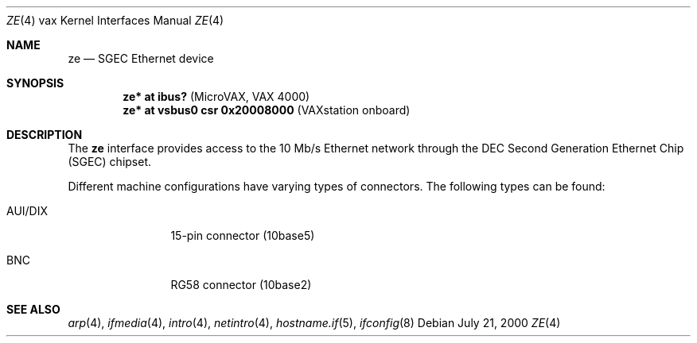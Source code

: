 .\"	$OpenBSD: ze.4,v 1.8 2003/11/09 16:06:07 jmc Exp $
.\"
.\" Copyright (c) 2000 Brandon Creighton
.\"
.\" Redistribution and use in source and binary forms, with or without
.\" modification, are permitted provided that the following conditions
.\" are met:
.\" 1. Redistributions of source code must retain the above copyright
.\"    notice, this list of conditions and the following disclaimer.
.\" 2. Redistributions in binary form must reproduce the above copyright
.\"    notice, this list of conditions and the following disclaimer in the
.\"    documentation and/or other materials provided with the distribution.
.\"
.\" THIS SOFTWARE IS PROVIDED ``AS IS'' AND ANY EXPRESS OR IMPLIED
.\" WARRANTIES, INCLUDING, BUT NOT LIMITED TO, IMPLIED WARRANTIES OF
.\" MERCHANTABILITY AND FITNESS FOR A PARTICULAR PURPOSE ARE DISCLAIMED.
.\" IN NO EVENT SHALL THE AUTHOR OR CONTRIBUTORS BE LIABLE FOR ANY DIRECT,
.\" INDIRECT, INCIDENTAL, SPECIAL, EXEMPLARY, OR CONSEQUENTIAL DAMAGES
.\" (INCLUDING, BUT NOT LIMITED TO, PROCUREMENT OF SUBSTITUTE GOODS OR
.\" SERVICES; LOSS OF USE, DATA, OR PROFITS; OR BUSINESS INTERRUPTION)
.\" HOWEVER CAUSED AND ON ANY THEORY OF LIABILITY, WHETHER IN CONTRACT,
.\" STRICT LIABILITY, OR TORT (INCLUDING NEGLIGENCE OR OTHERWISE) ARISING
.\" IN ANY WAY OUT OF THE USE OF THIS SOFTWARE, EVEN IF ADVISED OF THE
.\" POSSIBILITY OF SUCH DAMAGE.
.\"
.Dd July 21, 2000
.Dt ZE 4 vax
.Os
.Sh NAME
.Nm ze
.Nd SGEC Ethernet device
.Sh SYNOPSIS
.Cd "ze* at ibus?                    " Pq "MicroVAX, VAX 4000"
.Cd "ze* at vsbus0 csr 0x20008000    " Pq "VAXstation onboard"
.Sh DESCRIPTION
The
.Nm
interface provides access to the 10 Mb/s
.Tn Ethernet
network through the DEC Second Generation Ethernet Chip (SGEC) chipset.
.Pp
Different machine configurations have varying types of connectors.
The following types can be found:
.Bl -tag -width 10n
.It AUI/DIX
15-pin connector (10base5)
.It BNC
RG58 connector (10base2)
.El
.Sh SEE ALSO
.Xr arp 4 ,
.Xr ifmedia 4 ,
.Xr intro 4 ,
.Xr netintro 4 ,
.Xr hostname.if 5 ,
.Xr ifconfig 8
